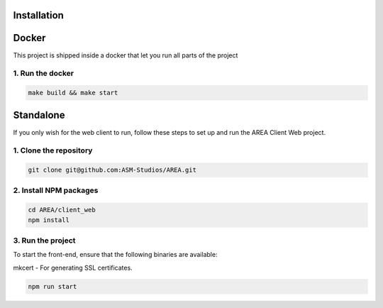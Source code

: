 Installation
============

Docker
======

This project is shipped inside a docker that let you run all parts of the project

1. Run the docker
-----------------

.. code-block:: sh

    make build && make start


Standalone
==========

If you only wish for the web client to run, follow these steps to set up and run the AREA Client Web project.

1. Clone the repository
-----------------------

.. code-block:: sh

    git clone git@github.com:ASM-Studios/AREA.git

2. Install NPM packages
-----------------------

.. code-block:: sh

    cd AREA/client_web
    npm install

3. Run the project
------------------

To start the front-end, ensure that the following binaries are available:

mkcert - For generating SSL certificates.

.. code-block:: sh

    npm run start
